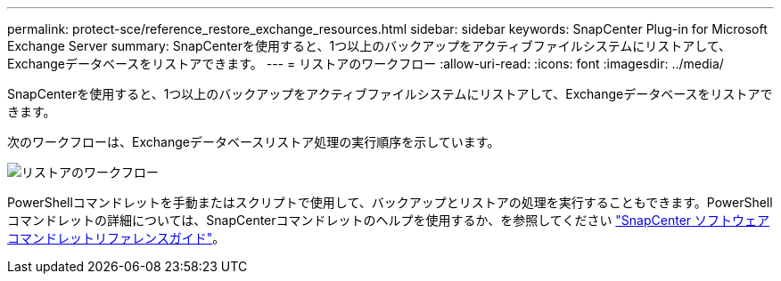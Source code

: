 ---
permalink: protect-sce/reference_restore_exchange_resources.html 
sidebar: sidebar 
keywords: SnapCenter Plug-in for Microsoft Exchange Server 
summary: SnapCenterを使用すると、1つ以上のバックアップをアクティブファイルシステムにリストアして、Exchangeデータベースをリストアできます。 
---
= リストアのワークフロー
:allow-uri-read: 
:icons: font
:imagesdir: ../media/


[role="lead"]
SnapCenterを使用すると、1つ以上のバックアップをアクティブファイルシステムにリストアして、Exchangeデータベースをリストアできます。

次のワークフローは、Exchangeデータベースリストア処理の実行順序を示しています。

image:../media/all_plug_ins_restore_workflow.gif["リストアのワークフロー"]

PowerShellコマンドレットを手動またはスクリプトで使用して、バックアップとリストアの処理を実行することもできます。PowerShellコマンドレットの詳細については、SnapCenterコマンドレットのヘルプを使用するか、を参照してください https://docs.netapp.com/us-en/snapcenter-cmdlets-50/index.html["SnapCenter ソフトウェアコマンドレットリファレンスガイド"^]。
